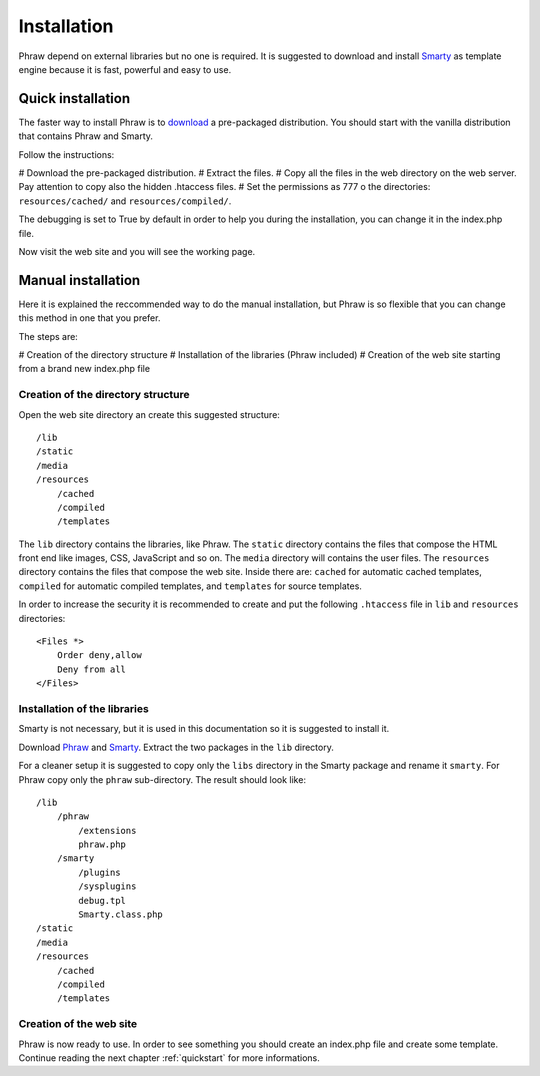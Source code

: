 Installation
============

Phraw depend on external libraries but no one is required. It is suggested to download and install `Smarty <http://www.smarty.net/>`_ as template engine because it is fast, powerful and easy to use.


Quick installation
------------------

The faster way to install Phraw is to `download <http://phraw.dav-muz.net/downloads/>`_ a pre-packaged distribution. You should start with the vanilla distribution that contains Phraw and Smarty.

Follow the instructions:

# Download the pre-packaged distribution.
# Extract the files.
# Copy all the files in the web directory on the web server. Pay attention to copy also the hidden .htaccess files.
# Set the permissions as 777 o the directories: ``resources/cached/`` and ``resources/compiled/``.

The debugging is set to True by default in order to help you during the installation, you can change it in the index.php file.

Now visit the web site and you will see the working page.


Manual installation
-------------------

Here it is explained the reccommended way to do the manual installation, but Phraw is so flexible that you can change this method in one that you prefer.

The steps are:

# Creation of the directory structure
# Installation of the libraries (Phraw included)
# Creation of the web site starting from a brand new index.php file

Creation of the directory structure
^^^^^^^^^^^^^^^^^^^^^^^^^^^^^^^^^^^

Open the web site directory an create this suggested structure::

    /lib
    /static
    /media
    /resources
        /cached
        /compiled
        /templates

The ``lib`` directory contains the libraries, like Phraw.
The ``static`` directory contains the files that compose the HTML front end like images, CSS, JavaScript and so on.
The ``media`` directory will contains the user files.
The ``resources`` directory contains the files that compose the web site. Inside there are: ``cached`` for automatic cached templates, ``compiled`` for automatic compiled templates, and ``templates`` for source templates.

In order to increase the security it is recommended to create and put the following ``.htaccess`` file in ``lib`` and ``resources`` directories::

    <Files *>
        Order deny,allow
        Deny from all
    </Files>


Installation of the libraries
^^^^^^^^^^^^^^^^^^^^^^^^^^^^^

Smarty is not necessary, but it is used in this documentation so it is suggested to install it.

Download `Phraw <http://phraw.dav-muz.net/downloads/>`_ and `Smarty <http://www.smarty.net/>`_. Extract the two packages in the ``lib`` directory.

For a cleaner setup it is suggested to copy only the ``libs`` directory in the Smarty package and rename it ``smarty``. For Phraw copy only the ``phraw`` sub-directory. The result should look like::

    /lib
        /phraw
            /extensions
            phraw.php
        /smarty
            /plugins
            /sysplugins
            debug.tpl
            Smarty.class.php
    /static
    /media
    /resources
        /cached
        /compiled
        /templates

Creation of the web site
^^^^^^^^^^^^^^^^^^^^^^^^

Phraw is now ready to use. In order to see something you should create an index.php file and create some template. Continue reading the next chapter :ref:`quickstart` for more informations.
